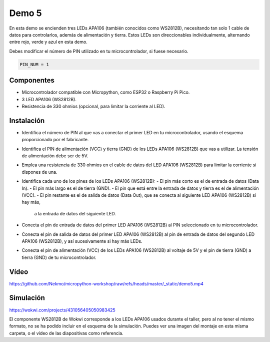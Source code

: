 Demo 5
######

En esta demo se encienden tres LEDs APA106 (también conocidos como WS2812B), necesitando tan solo 1 cable de datos
para controlarlos, además de alimentación y tierra. Estos LEDs son direccionables individualmente, alternando entre
rojo, verde y azul en esta demo.

Debes modificar el número de PIN utilizado en tu microcontrolador, si fuese necesario.

.. code-block:: python

   PIN_NUM = 1


Componentes
===========

- Microcontrolador compatible con Micropython, como ESP32 o Raspberry Pi Pico.
- 3 LED APA106 (WS2812B).
- Resistencia de 330 ohmios (opcional, para limitar la corriente al LED).

Instalación
===========

- Identifica el número de PIN al que vas a conectar el primer LED en tu microcontrolador, usando el esquema
  proporcionado por el fabricante.
- Identifica el PIN de alimentación (VCC) y tierra (GND) de los LEDs APA106 (WS2812B) que vas a utilizar. La tensión
  de alimentación debe ser de 5V.
- Emplea una resistencia de 330 ohmios en el cable de datos del LED APA106 (WS2812B) para limitar la corriente si
  dispones de una.
- Identifica cada uno de los pines de los LEDs APA106 (WS2812B):
  - El pin más corto es el de entrada de datos (Data In).
  - El pin más largo es el de tierra (GND).
  - El pin que está entre la entrada de datos y tierra es el de alimentación (VCC).
  - El pin restante es el de salida de datos (Data Out), que se conecta al siguiente LED APA106 (WS2812B) si hay más,
    a la entrada de datos del siguiente LED.
- Conecta el pin de entrada de datos del primer LED APA106 (WS2812B) al PIN seleccionado en tu microcontrolador.
- Conecta el pin de salida de datos del primer LED APA106 (WS2812B) al pin de entrada de datos del segundo LED APA106
  (WS2812B), y así sucesivamente si hay más LEDs.
- Conecta el pin de alimentación (VCC) de los LEDs APA106 (WS2812B) al voltaje de 5V y el pin de tierra (GND) a tierra
  (GND) de tu microcontrolador.

Vídeo
=====

https://github.com/Nekmo/micropython-workshop/raw/refs/heads/master/_static/demo5.mp4

Simulación
==========

https://wokwi.com/projects/431056405050983425

El componente WS2812B de Wokwi corresponde a los LEDs APA106 usados durante el taller, pero al no tener el mismo
formato, no se ha podido incluir en el esquema de la simulación. Puedes ver una imagen del montaje en esta misma
carpeta, o el vídeo de las diapositivas como referencia.
